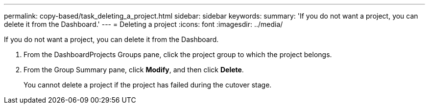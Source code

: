 ---
permalink: copy-based/task_deleting_a_project.html
sidebar: sidebar
keywords: 
summary: 'If you do not want a project, you can delete it from the Dashboard.'
---
= Deleting a project
:icons: font
:imagesdir: ../media/

[.lead]
If you do not want a project, you can delete it from the Dashboard.

. From the DashboardProjects Groups pane, click the project group to which the project belongs.
. From the Group Summary pane, click *Modify*, and then click *Delete*.
+
You cannot delete a project if the project has failed during the cutover stage.
